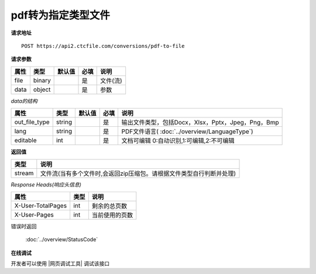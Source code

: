 **pdf转为指定类型文件**
==========================

**请求地址**

::

   POST https://api2.ctcfile.com/conversions/pdf-to-file

**请求参数**

==== ====== ====== ==== ========
属性 类型   默认值 必填 说明
==== ====== ====== ==== ========
file binary        是   文件(流)
data object        是   参数
==== ====== ====== ==== ========

*data的结构*

============= ====== ====== ==== ============================================================
属性          类型   默认值 必填 说明
============= ====== ====== ==== ============================================================
out_file_type string        是   输出文件类型，包括Docx，Xlsx，Pptx，Jpeg，Png，Bmp
lang          string        是   PDF文件语言( :doc:`../overview/LanguageType`)
editable      int           是   文档可编辑 0:自动识别,1:可编辑,2:不可编辑
============= ====== ====== ==== ============================================================

**返回值**

====== ====================================================================
类型   说明
====== ====================================================================
stream 文件流(当有多个文件时,会返回zip压缩包。请根据文件类型自行判断并处理)
====== ====================================================================

*Response Heads(响应头信息)*

================= ====== ============================================================
属性              类型   说明
================= ====== ============================================================
X-User-TotalPages int    剩余的总页数
X-User-Pages      int    当前使用的页数
================= ====== ============================================================


错误时返回

   :doc:`../overview/StatusCode`

**在线调试**

开发者可以使用 |网页调试工具| 调试该接口

.. |网页调试工具| raw:: html
 
   <a href="https://api2.ctcfile.com/swagger/index.html#/%E8%BD%AC%E6%8D%A2%E6%9C%8D%E5%8A%A1%E6%8E%A5%E5%8F%A3/post_conversions_pdf_to_file" target="_blank">网页调试工具</a>